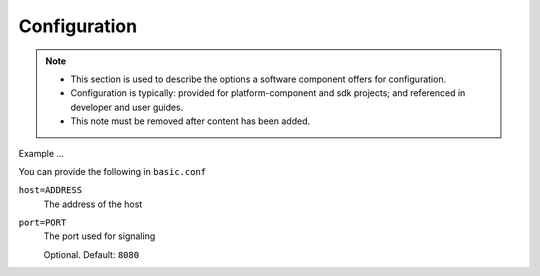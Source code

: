 .. This work is licensed under a Creative Commons Attribution 4.0 International License.
.. http://creativecommons.org/licenses/by/4.0

Configuration
=============

.. note::
   * This section is used to describe the options a software component offers for configuration.

   * Configuration is typically: provided for platform-component and sdk projects;
     and referenced in developer and user guides.

   * This note must be removed after content has been added.



Example ...

You can provide the following in ``basic.conf``

``host=ADDRESS``
  The address of the host

``port=PORT``
  The port used for signaling

  Optional. Default: ``8080``